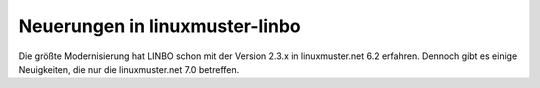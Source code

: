Neuerungen in linuxmuster-linbo
-------------------------------

Die größte Modernisierung hat LINBO schon mit der Version 2.3.x in
linuxmuster.net 6.2 erfahren. Dennoch gibt es einige Neuigkeiten, die
nur die linuxmuster.net 7.0 betreffen.

